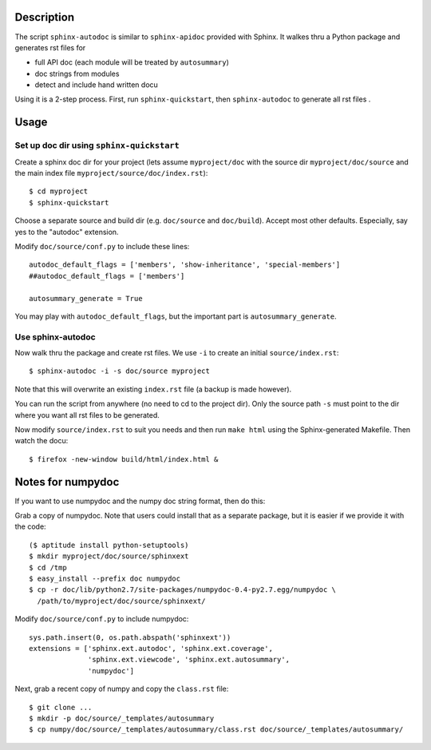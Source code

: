 Description
===========

The script ``sphinx-autodoc`` is similar to ``sphinx-apidoc`` provided with
Sphinx. It walkes thru a Python package and generates rst files for

* full API doc (each module will be treated by ``autosummary``)
* doc strings from modules 
* detect and include hand written docu

Using it is a 2-step process. First, run ``sphinx-quickstart``, then
``sphinx-autodoc`` to generate all rst files .

Usage
=====

Set up doc dir using ``sphinx-quickstart``
------------------------------------------

Create a sphinx doc dir for your project (lets assume ``myproject/doc`` with
the source dir ``myproject/doc/source`` and the main index file
``myproject/source/doc/index.rst``)::
    
    $ cd myproject
    $ sphinx-quickstart

Choose a separate source and build dir (e.g. ``doc/source`` and ``doc/build``).
Accept most other defaults. Especially, say yes to the "autodoc" extension.

Modify ``doc/source/conf.py`` to include these lines::

    autodoc_default_flags = ['members', 'show-inheritance', 'special-members']
    ##autodoc_default_flags = ['members']

    autosummary_generate = True

You may play with ``autodoc_default_flags``, but the important part is
``autosummary_generate``.

Use sphinx-autodoc
------------------

Now walk thru the package and create rst files. We use ``-i`` to create
an initial ``source/index.rst``::

    $ sphinx-autodoc -i -s doc/source myproject

Note that this will overwrite an existing ``index.rst`` file (a backup is made
however).

You can run the script from anywhere (no need to cd to the project dir). Only
the source path ``-s`` must point to the dir where you want all rst files to 
be generated.

Now modify ``source/index.rst`` to suit you needs and then run ``make html``
using the Sphinx-generated Makefile. Then watch the docu::

    $ firefox -new-window build/html/index.html &


Notes for numpydoc
==================

If you want to use numpydoc and the numpy doc string format, then do this:

Grab a copy of numpydoc. Note that users could install that as a separate
package, but it is easier if we provide it with the code::
    
    ($ aptitude install python-setuptools)
    $ mkdir myproject/doc/source/sphinxext
    $ cd /tmp
    $ easy_install --prefix doc numpydoc
    $ cp -r doc/lib/python2.7/site-packages/numpydoc-0.4-py2.7.egg/numpydoc \
      /path/to/myproject/doc/source/sphinxext/

Modify ``doc/source/conf.py`` to include numpydoc::

    sys.path.insert(0, os.path.abspath('sphinxext'))
    extensions = ['sphinx.ext.autodoc', 'sphinx.ext.coverage',
                  'sphinx.ext.viewcode', 'sphinx.ext.autosummary',
                  'numpydoc']

Next, grab a recent copy of numpy and copy the ``class.rst`` file::

    $ git clone ...
    $ mkdir -p doc/source/_templates/autosummary
    $ cp numpy/doc/source/_templates/autosummary/class.rst doc/source/_templates/autosummary/ 

